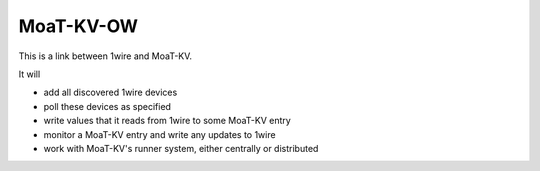==========
MoaT-KV-OW
==========

This is a link between 1wire and MoaT-KV.

It will

* add all discovered 1wire devices

* poll these devices as specified

* write values that it reads from 1wire to some MoaT-KV entry

* monitor a MoaT-KV entry and write any updates to 1wire

* work with MoaT-KV's runner system, either centrally or distributed
